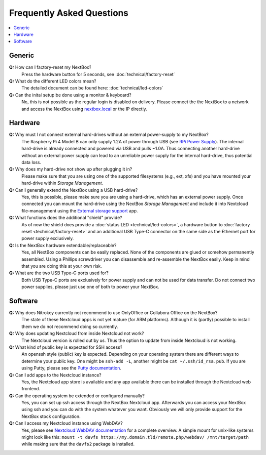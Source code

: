 Frequently Asked Questions
==========================

.. contents:: :local:

Generic
-------

**Q:** How can I factory-reset my NextBox?
  Press the hardware button for 5 seconds, see :doc:`technical/factory-reset`

**Q:** What do the different LED colors mean?
  The detailed document can be found here: :doc:`technical/led-colors`

**Q:** Can the inital setup be done using a monitor & keyboard?
  No, this is not possible as the regular login is disabled on delivery. Please connect the
  the NextBox to a network and access the NextBox using `nextbox.local`_ or the IP directly.

Hardware
--------
**Q:** Why must I not connect external hard-drives without an external power-supply to my NextBox?
  The Raspberry Pi 4 Model B can only supply 1.2A of power through USB (see
  `RPi Power Supply`_). The internal hard-drive is already connected and powered
  via USB and pulls ~1.0A. Thus connecting another hard-drive without an
  external power supply can lead to an unreliable power supply for the internal
  hard-drive, thus potential data loss.

**Q:** Why does my hard-drive not show up after plugging it in?
  Please make sure that you are using one of the supported filesystems (e.g., ext, xfs) and you
  have mounted your hard-drive within *Storage Management*.

**Q:** Can I generally extend the NextBox using a USB hard-drive?
  Yes, this is possible, please make sure you are using a hard-drive, which has an external
  power supply. Once connected you can mount the hard-drive using the NextBox *Storage Management* 
  and include it into Nextcloud file-management using the `External storage support`_ app.


**Q:** What functions does the additional "shield" provide?
  As of now the shield does provide a :doc:`status LED <technical/led-colors>`, a hardware button
  to :doc:`factory reset <technical/factory-reset>` and an additional USB Type-C connector on the 
  same side as the Ethernet port for power supply exclusively.

**Q:** Is the NextBox hardware extendable/replaceable?
  Yes, all NextBox components can be easily replaced. None of the components are glued or somehow
  permanently assembled. Using a Phillips screwdriver you can disassemble and re-assemble
  the NextBox easily. Keep in mind that you are doing this at your own risk.

**Q:** What are the two USB Type-C ports used for?
  Both USB Type-C ports are exclusively for power supply and can not be used for data transfer. 
  Do not connect two power supplies, please just use one of both to power your NextBox.



Software
--------

**Q:** Why does Nitrokey currently not recommend to use OnlyOffice or Collabora Office on the NextBox?
  The state of these Nextcloud apps is not yet mature (for ARM platforms). Although it is (partly)
  possible to install them we do not recommend doing so currently.

**Q:** Why does updating Nextcloud from inside Nextcloud not work?
  The Nextcloud version is rolled out by us. Thus the option to update from inside Nextcloud
  is not working. 

**Q:** What kind of public key is expected for SSH access?
  An openssh style (public) key is expected. Depending on your operating system there are different
  ways to determine your public key. One might be ``ssh-add -L``, another might be 
  ``cat ~/.ssh/id_rsa.pub``. If you are using Putty, please see the `Putty documentation`_.

**Q:** Can I add apps to the Nextcloud instance?
  Yes, the Nextcloud app store is available and any app available there can be installed through
  the Nextcloud web frontend.

**Q:** Can the operating system be extended or configured manually?
  Yes, you can set up ssh access through the NextBox Nextcloud app. Afterwards you can access your
  NextBox using ssh and you can do with the system whatever you want. Obviously we will only provide
  support for the NextBox stock configuration.

**Q:** Can I access my Nextcloud instance using WebDAV?
  Yes, please see `Nextcloud WebDAV documentation`_ for a complete overview. A simple mount for 
  unix-like systems might look like this: ``mount -t davfs https://my.domain.tld/remote.php/webdav/ /mnt/target/path`` 
  while making sure that the ``davfs2`` package is installed.

.. _nextbox.local: http://nextbox.local
.. _External storage support: https://docs.nextcloud.com/server/20/admin_manual/configuration_files/external_storage_configuration_gui.html
.. _RPi Power Supply: https://www.raspberrypi.org/documentation/hardware/raspberrypi/power/README.md
.. _typical bare-board power consumption: https://www.raspberrypi.org/documentation/hardware/raspberrypi/power/README.md
.. _Putty Documentation: https://www.ssh.com/academy/ssh/putty/public-key-authentication
.. _Nextcloud WebDAV documentation: https://docs.nextcloud.com/server/20/user_manual/en/files/access_webdav.html


